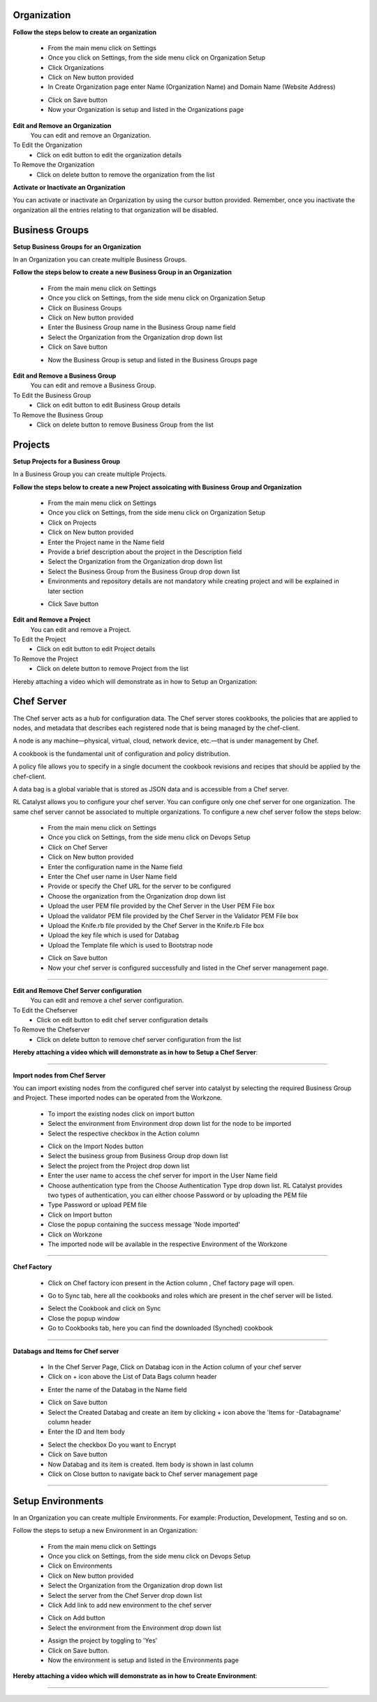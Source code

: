 




Organization
^^^^^^^^^^^^

**Follow the steps below to create an organization**

 * From the main menu click on Settings
 * Once you click on Settings, from the side menu click on Organization Setup
 * Click Organizations
 * Click on New button provided 
 * In Create Organization page enter Name (Organization Name) and Domain Name (Website Address)

 .. image:: /images/createOrg.JPG


 * Click on Save button
 * Now your Organization is setup and listed in the Organizations page

 .. image:: /images/orgList.JPG



**Edit and Remove an Organization**
 You can edit and remove an Organization.

To Edit the Organization
 * Click on edit button to edit the organization details

To Remove the Organization
 * Click on delete button to remove the organization from the list


**Activate or Inactivate an Organization**

You can activate or inactivate an Organization by using the cursor button provided.  Remember, once you inactivate the organization all the entries relating to that organization will be disabled.

 .. image:: /images/editOrg.png



Business Groups
^^^^^^^^^^^^^^^
**Setup Business Groups for an Organization**

In an Organization you can create multiple Business Groups.

**Follow the steps below to create a new Business Group in an Organization**

 * From the main menu click on Settings
 * Once you click on Settings, from the side menu click on Organization Setup
 * Click on Business Groups
 * Click on New button provided 
 * Enter the Business Group name in the Business Group name field
 * Select the Organization from the Organization drop down list
 * Click on Save button

 .. image:: /images/createBG.JPG

 * Now the Business Group  is setup and listed in the Business Groups page


 .. image:: /images/businessList.JPG

**Edit and Remove a Business Group**
 You can edit and remove a Business Group.

To Edit the Business Group
 * Click on edit button to edit Business Group details

To Remove the Business Group
 * Click on delete button to remove Business Group from the list 

 




Projects
^^^^^^^^

**Setup Projects for a Business Group**

In a Business Group you can create multiple Projects.

**Follow the steps below to create a new Project assoicating with Business Group and Organization**

 * From the main menu click on Settings
 * Once you click on Settings, from the side menu click on Organization Setup
 * Click on Projects
 * Click on New button provided 
 * Enter the Project name in the Name field
 * Provide a brief description about the project in the Description field
 * Select the Organization from the Organization drop down list
 * Select the Business Group from the Business Group drop down list
 * Environments and repository details are not mandatory while creating project and will be explained in later section

 .. image:: /images/createProj.JPG

 * Click Save button

 .. image:: /images/projectList.JPG

**Edit and Remove a Project**
 You can edit and remove a Project.

To Edit the Project
 * Click on edit button to edit Project details

To Remove the Project
 * Click on delete button to remove Project from the list



Hereby attaching a video which will demonstrate as in how to Setup an Organization:


.. raw:: html

	
	<div style="position:relative;padding-bottom:56.25%;padding-top:30px;height:0;overflow:hidden;">
        <iframe src="https://www.youtube.com/embed/-xt_FLAky74" frameborder="0" allowfullscreen style="position: absolute; top: 0; left: 0; width: 100%; height: 100%;"></iframe>
    </div>




Chef Server
^^^^^^^^^^^
The Chef server acts as a hub for configuration data. The Chef server stores cookbooks, the policies that are applied to nodes, and metadata that describes each registered node that is being managed by the chef-client.

A node is any machine—physical, virtual, cloud, network device, etc.—that is under management by Chef.

A cookbook is the fundamental unit of configuration and policy distribution.

A policy file allows you to specify in a single document the cookbook revisions and recipes that should be applied by the chef-client.

A data bag is a global variable that is stored as JSON data and is accessible from a Chef server.


RL Catalyst allows you to configure your chef server. You can configure only one chef server for one organization. The same chef server cannot be associated to multiple organizations. 
To configure a new chef server follow the steps below:

 * From the main menu click on Settings
 * Once you click on Settings, from the side menu click on Devops Setup
 * Click on Chef Server
 * Click on New button provided 
 * Enter the configuration name in the Name field
 * Enter the Chef user name in User Name field
 * Provide or specify the Chef URL for the server to be configured
 * Choose the organization from the Organization drop down list
 * Upload the user PEM file provided by the Chef Server in the User PEM File box
 * Upload the validator PEM file provided by the Chef Server in the Validator PEM File box
 * Upload the Knife.rb file provided by the Chef Server in the Knife.rb File box
 * Upload the key file which is used for Databag
 * Upload the Template file which is used to Bootstrap node


 .. image:: /images/createChefServer.JPG


 * Click on Save button 
 * Now your chef server is configured successfully and listed in the Chef server management page.

 .. image:: /images/Chefserverlist.JPG

*****

**Edit and Remove Chef Server configuration**
 You can edit and remove a chef server configuration.


To Edit the Chefserver
 * Click on edit button to edit chef server configuration details

To Remove the Chefserver
 * Click on delete button to remove chef server configuration from the list

**Hereby attaching a video which will demonstrate as in how to Setup a Chef Server**:


.. raw:: html

	
	<div style="position:relative;padding-bottom:56.25%;padding-top:30px;height:0;overflow:hidden;">
        <iframe src="https://www.youtube.com/embed/OOniqyJnakc" frameborder="0" allowfullscreen style="position: absolute; top: 0; left: 0; width: 100%; height: 100%;"></iframe>
    </div>

*****

**Import nodes from Chef Server**

You can import existing nodes from the configured chef server into catalyst by selecting the required Business Group and Project. These imported nodes can be operated from the Workzone.

 * To import the existing nodes click on import button  
 * Select the environment from Environment drop down list for the node to be imported
 * Select the respective checkbox in the Action column

 .. image:: /images/chefImport.JPG

 * Click on the Import Nodes button 
 * Select the business group from Business Group drop down list
 * Select the project from the Project drop down list
 * Enter the user name to access the chef server for import in the User Name field 
 * Choose authentication type from the Choose Authentication Type drop down list. RL Catalyst provides two types of authentication, you can either choose Password or by uploading the PEM file
 * Type Password or upload PEM file
 * Click on Import button
 * Close the popup containing the success message 'Node imported'
 * Click on Workzone
 * The imported node will be available in the respective Environment of the Workzone

*****

**Chef Factory**

 * Click on Chef factory icon present in the Action column , Chef factory page will open.

 .. image:: /images/chefFactory.JPG

 * Go to Sync tab, here all the cookbooks and roles which are present in the chef server will be listed.

 .. image:: /images/chefCookbooks.JPG

 * Select the Cookbook and click on Sync
 * Close the popup window
 * Go to Cookbooks tab, here you can find the downloaded (Synched) cookbook

 .. image:: /images/chefFactoryActions.JPG

*****

**Databags and Items for Chef server**

 * In the Chef Server Page, Click on Databag icon in the Action column of your chef server
 * Click on + icon above the List of Data Bags column header

 .. image:: /images/databag.JPG


 * Enter the name of the Databag in the Name field


 .. image:: /images/createDatabag.JPG

 * Click on Save button
 * Select the Created Databag and create an item by clicking + icon above the 'Items for -Databagname' column header
 * Enter the ID and Item body

 .. image:: /images/createDatabagItem.JPG

 * Select the checkbox Do you want to Encrypt
 * Click on Save button
 * Now Databag and its item is created. Item body is shown in last column
 * Click on Close button to navigate back to Chef server management page

*****


Setup Environments
^^^^^^^^^^^^^^^^^^

In an Organization you can create multiple Environments. For example: Production, Development, Testing and so on. 

Follow the steps to setup a new Environment in an Organization:

 * From the main menu click on Settings
 * Once you click on Settings, from the side menu click on Devops Setup
 * Click on Environments
 * Click on New button provided 
 * Select the Organization from the Organization drop down list
 * Select the server from the Chef Server drop down list
 * Click Add link to add new environment to the chef server

 .. image:: /images/addNewEnv.JPG

 * Click on Add button
 * Select the environment from the Environment drop down list

 .. image:: /images/createEnv.JPG

 * Assign the project by toggling to 'Yes'
 * Click on Save button.
 * Now the environment is setup and listed in the Environments page

 .. image:: /images/envList.JPG


**Hereby attaching a video which will demonstrate as in how to Create Environment**:


.. raw:: html

	
	<div style="position:relative;padding-bottom:56.25%;padding-top:30px;height:0;overflow:hidden;">
        <iframe src="https://www.youtube.com/embed/hzGWuRSJCRw" frameborder="0" allowfullscreen style="position: absolute; top: 0; left: 0; width: 100%; height: 100%;"></iframe>
    </div>


*****
